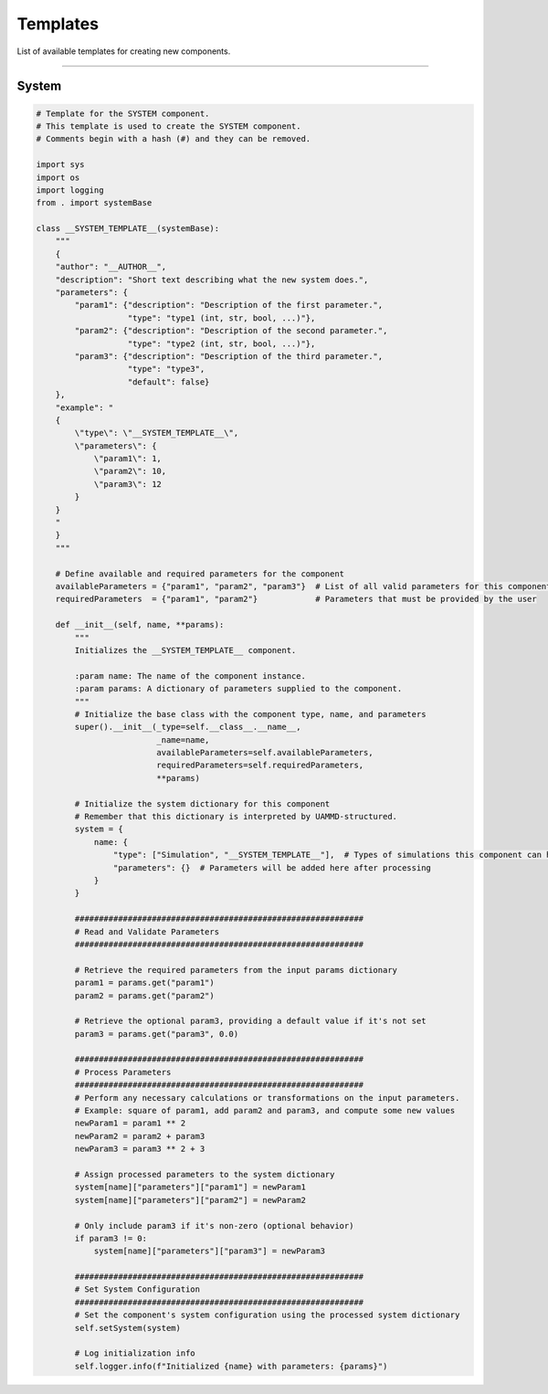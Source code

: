 Templates
=========

List of available templates for creating new components.

----

System
------

.. code-block:: python

    # Template for the SYSTEM component.
    # This template is used to create the SYSTEM component.
    # Comments begin with a hash (#) and they can be removed.

    import sys
    import os
    import logging
    from . import systemBase

    class __SYSTEM_TEMPLATE__(systemBase):
        """
        {
        "author": "__AUTHOR__",
        "description": "Short text describing what the new system does.",
        "parameters": {
            "param1": {"description": "Description of the first parameter.",
                       "type": "type1 (int, str, bool, ...)"},
            "param2": {"description": "Description of the second parameter.",
                       "type": "type2 (int, str, bool, ...)"},
            "param3": {"description": "Description of the third parameter.",
                       "type": "type3",
                       "default": false}
        },
        "example": "
        {
            \"type\": \"__SYSTEM_TEMPLATE__\",
            \"parameters\": {
                \"param1\": 1,
                \"param2\": 10,
                \"param3\": 12
            }
        }
        "
        }
        """

        # Define available and required parameters for the component
        availableParameters = {"param1", "param2", "param3"}  # List of all valid parameters for this component
        requiredParameters  = {"param1", "param2"}            # Parameters that must be provided by the user

        def __init__(self, name, **params):
            """
            Initializes the __SYSTEM_TEMPLATE__ component.

            :param name: The name of the component instance.
            :param params: A dictionary of parameters supplied to the component.
            """
            # Initialize the base class with the component type, name, and parameters
            super().__init__(_type=self.__class__.__name__,
                             _name=name,
                             availableParameters=self.availableParameters,
                             requiredParameters=self.requiredParameters,
                             **params)

            # Initialize the system dictionary for this component
            # Remember that this dictionary is interpreted by UAMMD-structured.
            system = {
                name: {
                    "type": ["Simulation", "__SYSTEM_TEMPLATE__"],  # Types of simulations this component can handle
                    "parameters": {}  # Parameters will be added here after processing
                }
            }

            ############################################################
            # Read and Validate Parameters
            ############################################################

            # Retrieve the required parameters from the input params dictionary
            param1 = params.get("param1")
            param2 = params.get("param2")
            
            # Retrieve the optional param3, providing a default value if it's not set
            param3 = params.get("param3", 0.0)

            ############################################################
            # Process Parameters
            ############################################################
            # Perform any necessary calculations or transformations on the input parameters.
            # Example: square of param1, add param2 and param3, and compute some new values
            newParam1 = param1 ** 2
            newParam2 = param2 + param3
            newParam3 = param3 ** 2 + 3

            # Assign processed parameters to the system dictionary
            system[name]["parameters"]["param1"] = newParam1
            system[name]["parameters"]["param2"] = newParam2

            # Only include param3 if it's non-zero (optional behavior)
            if param3 != 0: 
                system[name]["parameters"]["param3"] = newParam3

            ############################################################
            # Set System Configuration
            ############################################################
            # Set the component's system configuration using the processed system dictionary
            self.setSystem(system)

            # Log initialization info
            self.logger.info(f"Initialized {name} with parameters: {params}")
